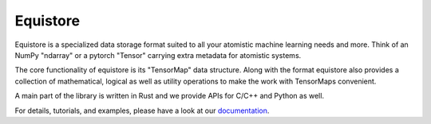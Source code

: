 Equistore
=========

|test| |docs|

Equistore is a specialized data storage format suited to all your atomistic
machine learning needs and more. Think of an NumPy "ndarray" or a pytorch "Tensor"
carrying extra metadata for atomistic systems.

The core functionality of equistore is its "TensorMap" data structure.
Along with the format equistore also provides a collection of mathematical, logical
as well as utility operations to make the work with TensorMaps convenient.

A main part of the library is written in Rust and we provide APIs for C/C++ and
Python as well.

For details, tutorials, and examples, please have a look at our `documentation`_.

.. _`documentation`: https://lab-cosmo.github.io/equistore/latest/

.. |test| image:: https://github.com/lab-cosmo/equistore/actions/workflows/tests.yml/badge.svg
   :alt: Github Actions Tests Job Status
   :target: https://github.com/lab-cosmo/equistore/actions/workflows/tests.yml

.. |docs| image:: https://img.shields.io/badge/documentation-latest-sucess
   :alt: Documentation
   :target: https://lab-cosmo.github.io/equistore/latest/
